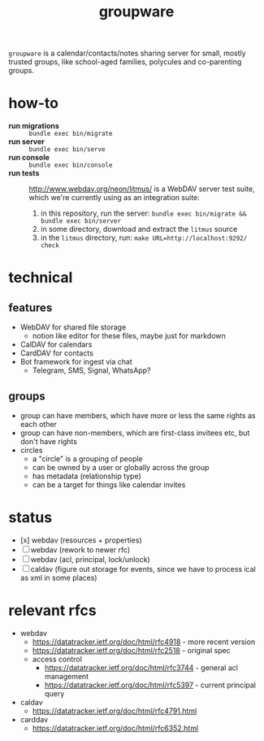 #+TITLE: groupware
#+OPTIONS: todo:t html-checkbox-type:html

~groupware~ is a calendar/contacts/notes sharing server for small, mostly trusted groups,
like school-aged families, polycules and co-parenting groups.

* how-to

- *run migrations* :: ~bundle exec bin/migrate~
- *run server*     :: ~bundle exec bin/serve~
- *run console*    :: ~bundle exec bin/console~
- *run tests* ::

    http://www.webdav.org/neon/litmus/ is a WebDAV server test suite, which we're currently using
    as an integration suite:

    2. in this repository, run the server: ~bundle exec bin/migrate && bundle exec bin/server~
    1. in some directory, download and extract the ~litmus~ source
    3. in the ~litmus~ directory, run: ~make URL=http://localhost:9292/ check~

* technical

** features
- WebDAV for shared file storage
    - notion like editor for these files, maybe just for markdown
- CalDAV for calendars
- CardDAV for contacts
- Bot framework for ingest via chat
    - Telegram, SMS, Signal, WhatsApp?

** groups
- group can have members, which have more or less the same rights as each other
- group can have non-members, which are first-class invitees etc, but don't have rights
- circles
    - a "circle" is a grouping of people
    - can be owned by a user or globally across the group
    - has metadata (relationship type)
    - can be a target for things like calendar invites

* status

- [x] webdav (resources + properties)
- [ ] webdav (rework to newer rfc)
- [ ] webdav (acl, principal, lock/unlock)
- [ ] caldav (figure out storage for events, since we have to process ical as xml in some places)
    
* relevant rfcs

- webdav
    - https://datatracker.ietf.org/doc/html/rfc4918 - more recent version
    - https://datatracker.ietf.org/doc/html/rfc2518 - original spec
    - access control
        - https://datatracker.ietf.org/doc/html/rfc3744 - general acl management
        - https://datatracker.ietf.org/doc/html/rfc5397 - current principal query

- caldav
    - https://datatracker.ietf.org/doc/html/rfc4791.html

- carddav
    - https://datatracker.ietf.org/doc/html/rfc6352.html
